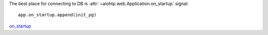 The best place for connecting to DB is
:attr:`~aiohtp.web.Application.on_startup` signal::

   app.on_startup.append(init_pg)

on_startup_

.. _on_startup: https://docs.aiohttp.org/en/stable/tutorial.html?highlight=on_startup
